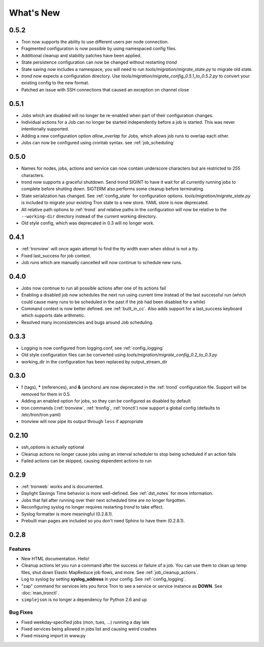 What's New
==========

0.5.2
-----
* Tron now supports the ability to use different users per node connection.
* Fragmented configuration is now possible by using namespaced config files.
* Additional cleanup and stability patches have been applied.
* State persistence configuration can now be changed without restarting `trond`
* State saving now includes a namespace, you will need to run 
  `tools/migration/migrate_state.py` to migrate old state.
* `trond` now expects a configuration directory. Use 
  `tools/migration/migrate_config_0.5.1_to_0.5.2.py` to convert your existing
  config to the new format.
* Patched an issue with SSH connections that caused an exception on
  channel close

0.5.1
-----
* Jobs which are disabled will no longer be re-enabled when part of their
  configuration changes.
* Individual actions for a Job can no longer be started independently before
  a job is started. This was never intentionally supported.
* Adding a new configuration option `allow_overlap` for Jobs, which allows
  job runs to overlap each other.
* Jobs can now be configured using crontab syntax. see :ref:`job_scheduling`


0.5.0
-----
* Names for nodes, jobs, actions and service can now contain underscore characters
  but are restricted to 255 characters.
* trond now supports a graceful shutdown. Send trond SIGINT to have it wait for
  all currently running jobs to complete before shutting down. SIGTERM
  also performs some cleanup before terminating.
* State serialization has changed.  See :ref:`config_state` for configuration
  options.  `tools/migration/migrate_state.py` is included to migrate your
  existing Tron state to a new store.  YAML store is now deprecated.
* All relative path options to :ref:`trond` and relative paths in the configuration
  will now be relative to the ``--working-dir`` directory instead of the current
  working directory.
* Old style config, which was deprecated in 0.3 will no longer work.


0.4.1
-----
* :ref:`tronview` will once again attempt to find the tty width even when stdout is not a tty.
* Fixed last_success for job context.
* Job runs which are manually cancelled will now continue to schedule new runs.


0.4.0
-----

* Jobs now continue to run all possible actions after one of its actions fail
* Enabling a disabled job now schedules the next run using current time instead
  of the last successful run (which could cause many runs to be
  scheduled in the past if the job had been disabled for a while)
* Command context is now better defined. see :ref:`built_in_cc`. Also adds support for a
  last_success keyboard which supports date arithmetic.
* Resolved many inconsistencies and bugs around Job scheduling.


0.3.3
-----

* Logging is now configured from logging.conf, see :ref:`config_logging`
* Old style configuration files can be converted using `tools/migration/migrate_config_0.2_to_0.3.py`
* working_dir in the configuration has been replaced by output_stream_dir


0.3.0
-----

* **!** (tags), **\*** (references), and **&** (anchors) are now deprecated in the :ref:`trond`
  configuration file.  Support will be removed for them in 0.5.
* Adding an enabled option for jobs, so they can be configured as disabled by default
* tron commands (:ref:`tronview`, :ref:`tronfig`, :ref:`tronctl`) now support a global
  config (defaults to /etc/tron/tron.yaml)
* tronview will now pipe its output through ``less`` if appropriate


0.2.10
------

* ssh_options is actually optional
* Cleanup actions no longer cause jobs using an interval scheduler to stop being scheduled if an action fails
* Failed actions can be skipped, causing dependent actions to run


0.2.9
-----

* :ref:`tronweb` works and is documented.
* Daylight Savings Time behavior is more well-defined. See :ref:`dst_notes` for
  more information.
* Jobs that fail after running over their next scheduled time are no longer
  forgotten.
* Reconfiguring syslog no longer requires restarting `trond` to take effect.
* Syslog formatter is more meaningful (0.2.8.1).
* Prebuilt man pages are included so you don't need Sphinx to have them
  (0.2.8.1).

0.2.8
-----

Features
^^^^^^^^

* New HTML documentation. Hello!
* Cleanup actions let you run a command after the success or failure of a job.
  You can use them to clean up temp files, shut down Elastic MapReduce job
  flows, and more. See :ref:`job_cleanup_actions`.
* Log to syslog by setting **syslog_address** in your config. See
  :ref:`config_logging`.
* "zap" command for services lets you force Tron to see a service or service
  instance as **DOWN**. See :doc:`man_tronctl`.
* ``simplejson`` is no longer a dependency for Python 2.6 and up

Bug Fixes
^^^^^^^^^

* Fixed weekday-specified jobs (mon, tues, ...) running a day late
* Fixed services being allowed in jobs list and causing weird crashes
* Fixed missing import in www.py
